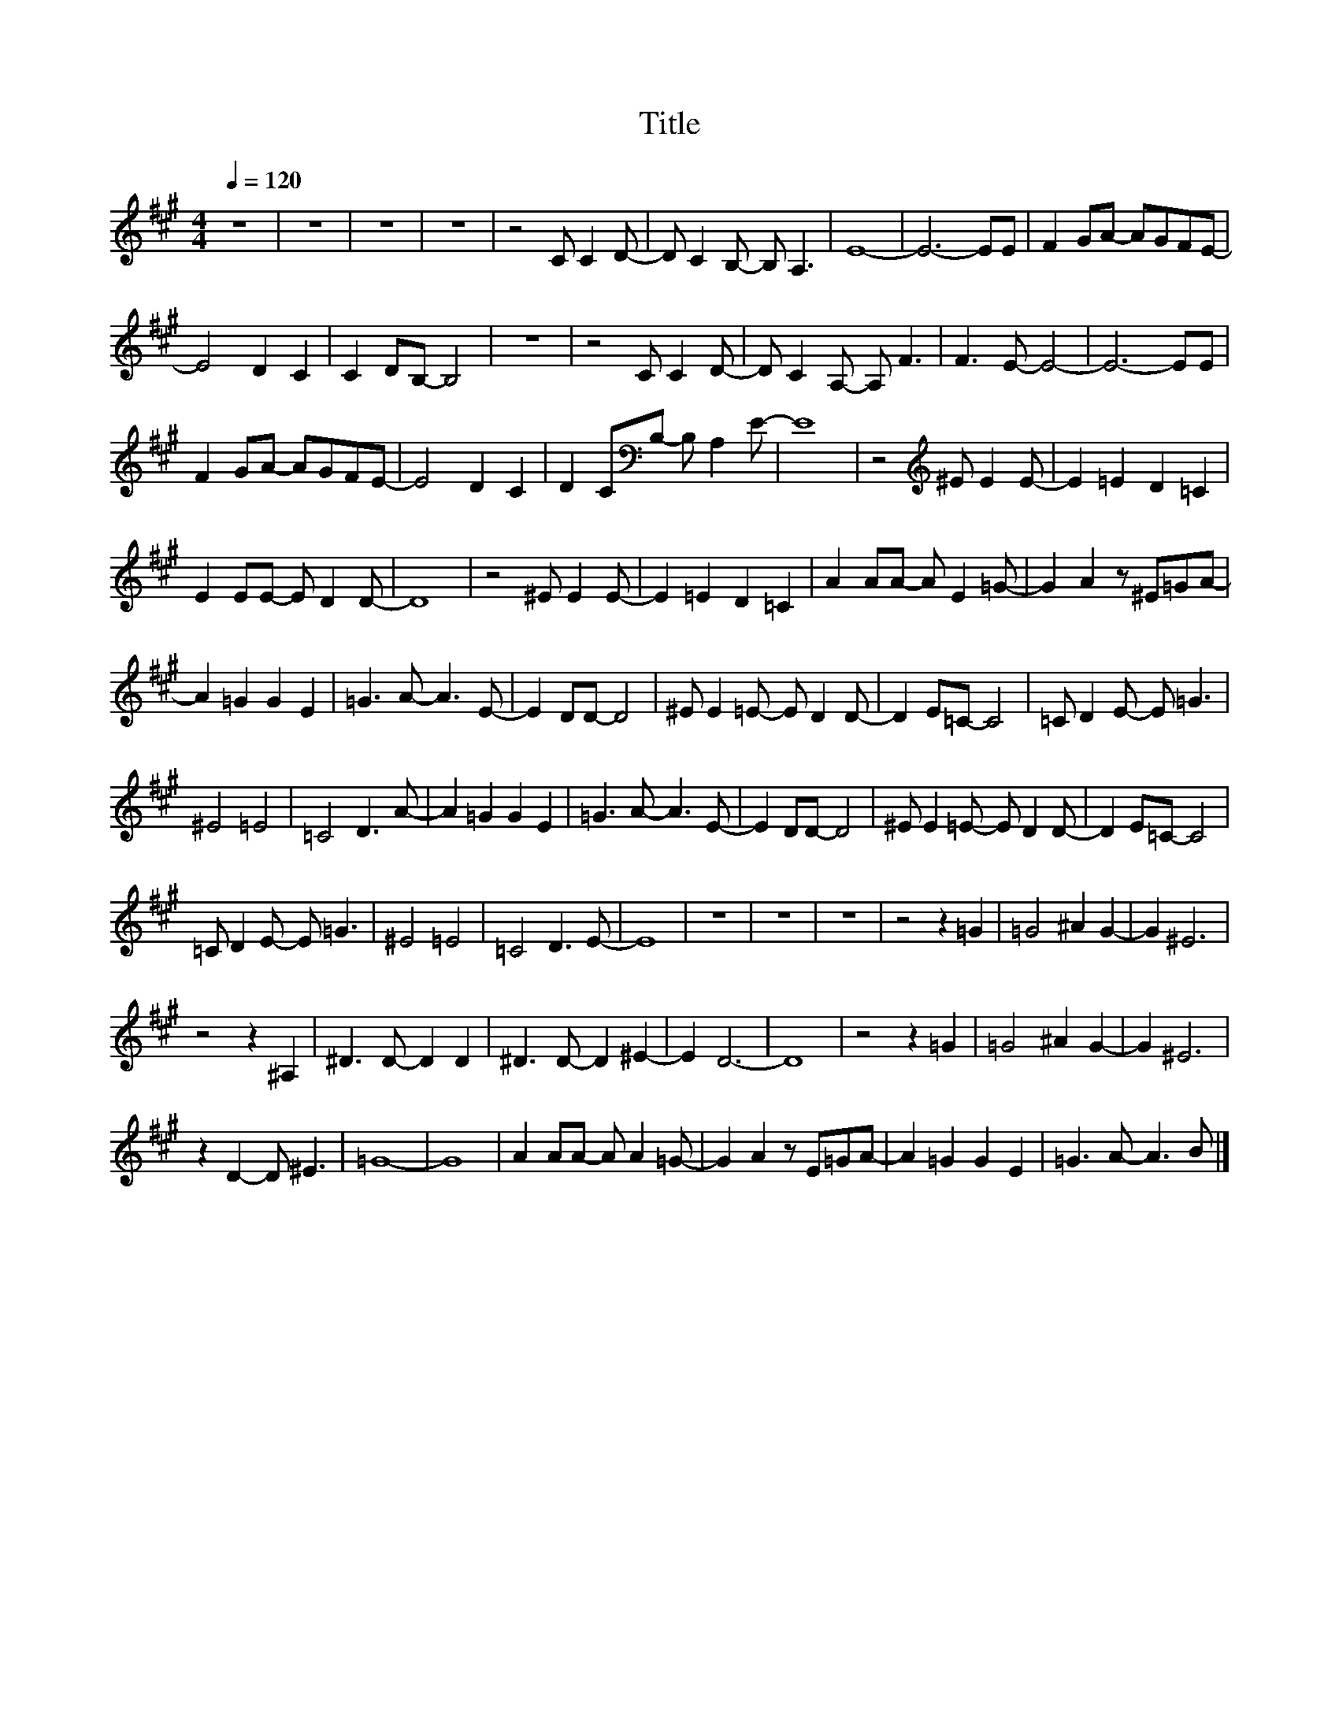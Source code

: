 X:66
T:Title
L:1/8
Q:1/4=120
M:4/4
I:linebreak $
K:A
V:1
 z8 | z8 | z8 | z8 | z4 C C2 D- | D C2 B,- B, A,3 | E8- | E6- EE | F2 GA- AGFE- |$ E4 D2 C2 | %10
 C2 DB,- B,4 | z8 | z4 C C2 D- | D C2 A,- A, F3 | F3 E- E4- | E6- EE |$ F2 GA- AGFE- | E4 D2 C2 | %18
 D2 C[K:bass]B,- B, A,2 E- | E8 | z4[K:treble] ^E E2 E- | E2 =E2 D2 =C2 |$ E2 EE- E D2 D- | D8 | %24
 z4 ^E E2 E- | E2 =E2 D2 =C2 | A2 AA- A E2 =G- | G2 A2 z ^E=GA- |$ A2 =G2 G2 E2 | =G3 A- A3 E- | %30
 E2 DD- D4 | ^E E2 =E- E D2 D- | D2 E=C- C4 | =C D2 E- E =G3 |$ ^E4 =E4 | =C4 D3 A- | %36
 A2 =G2 G2 E2 | =G3 A- A3 E- | E2 DD- D4 | ^E E2 =E- E D2 D- | D2 E=C- C4 |$ =C D2 E- E =G3 | %42
 ^E4 =E4 | =C4 D3 E- | E8 | z8 | z8 | z8 | z4 z2 =G2 | =G4 ^A2 G2- | G2 ^E6 |$ z4 z2 ^A,2 | %52
 ^D3 D- D2 D2 | ^D3 D- D2 ^E2- | E2 D6- | D8 | z4 z2 =G2 | =G4 ^A2 G2- | G2 ^E6 |$ z2 D2- D ^E3 | %60
 =G8- | G8 | A2 AA- A A2 =G- | G2 A2 z E=GA- | A2 =G2 G2 E2 | =G3 A- A3 B |] %66
